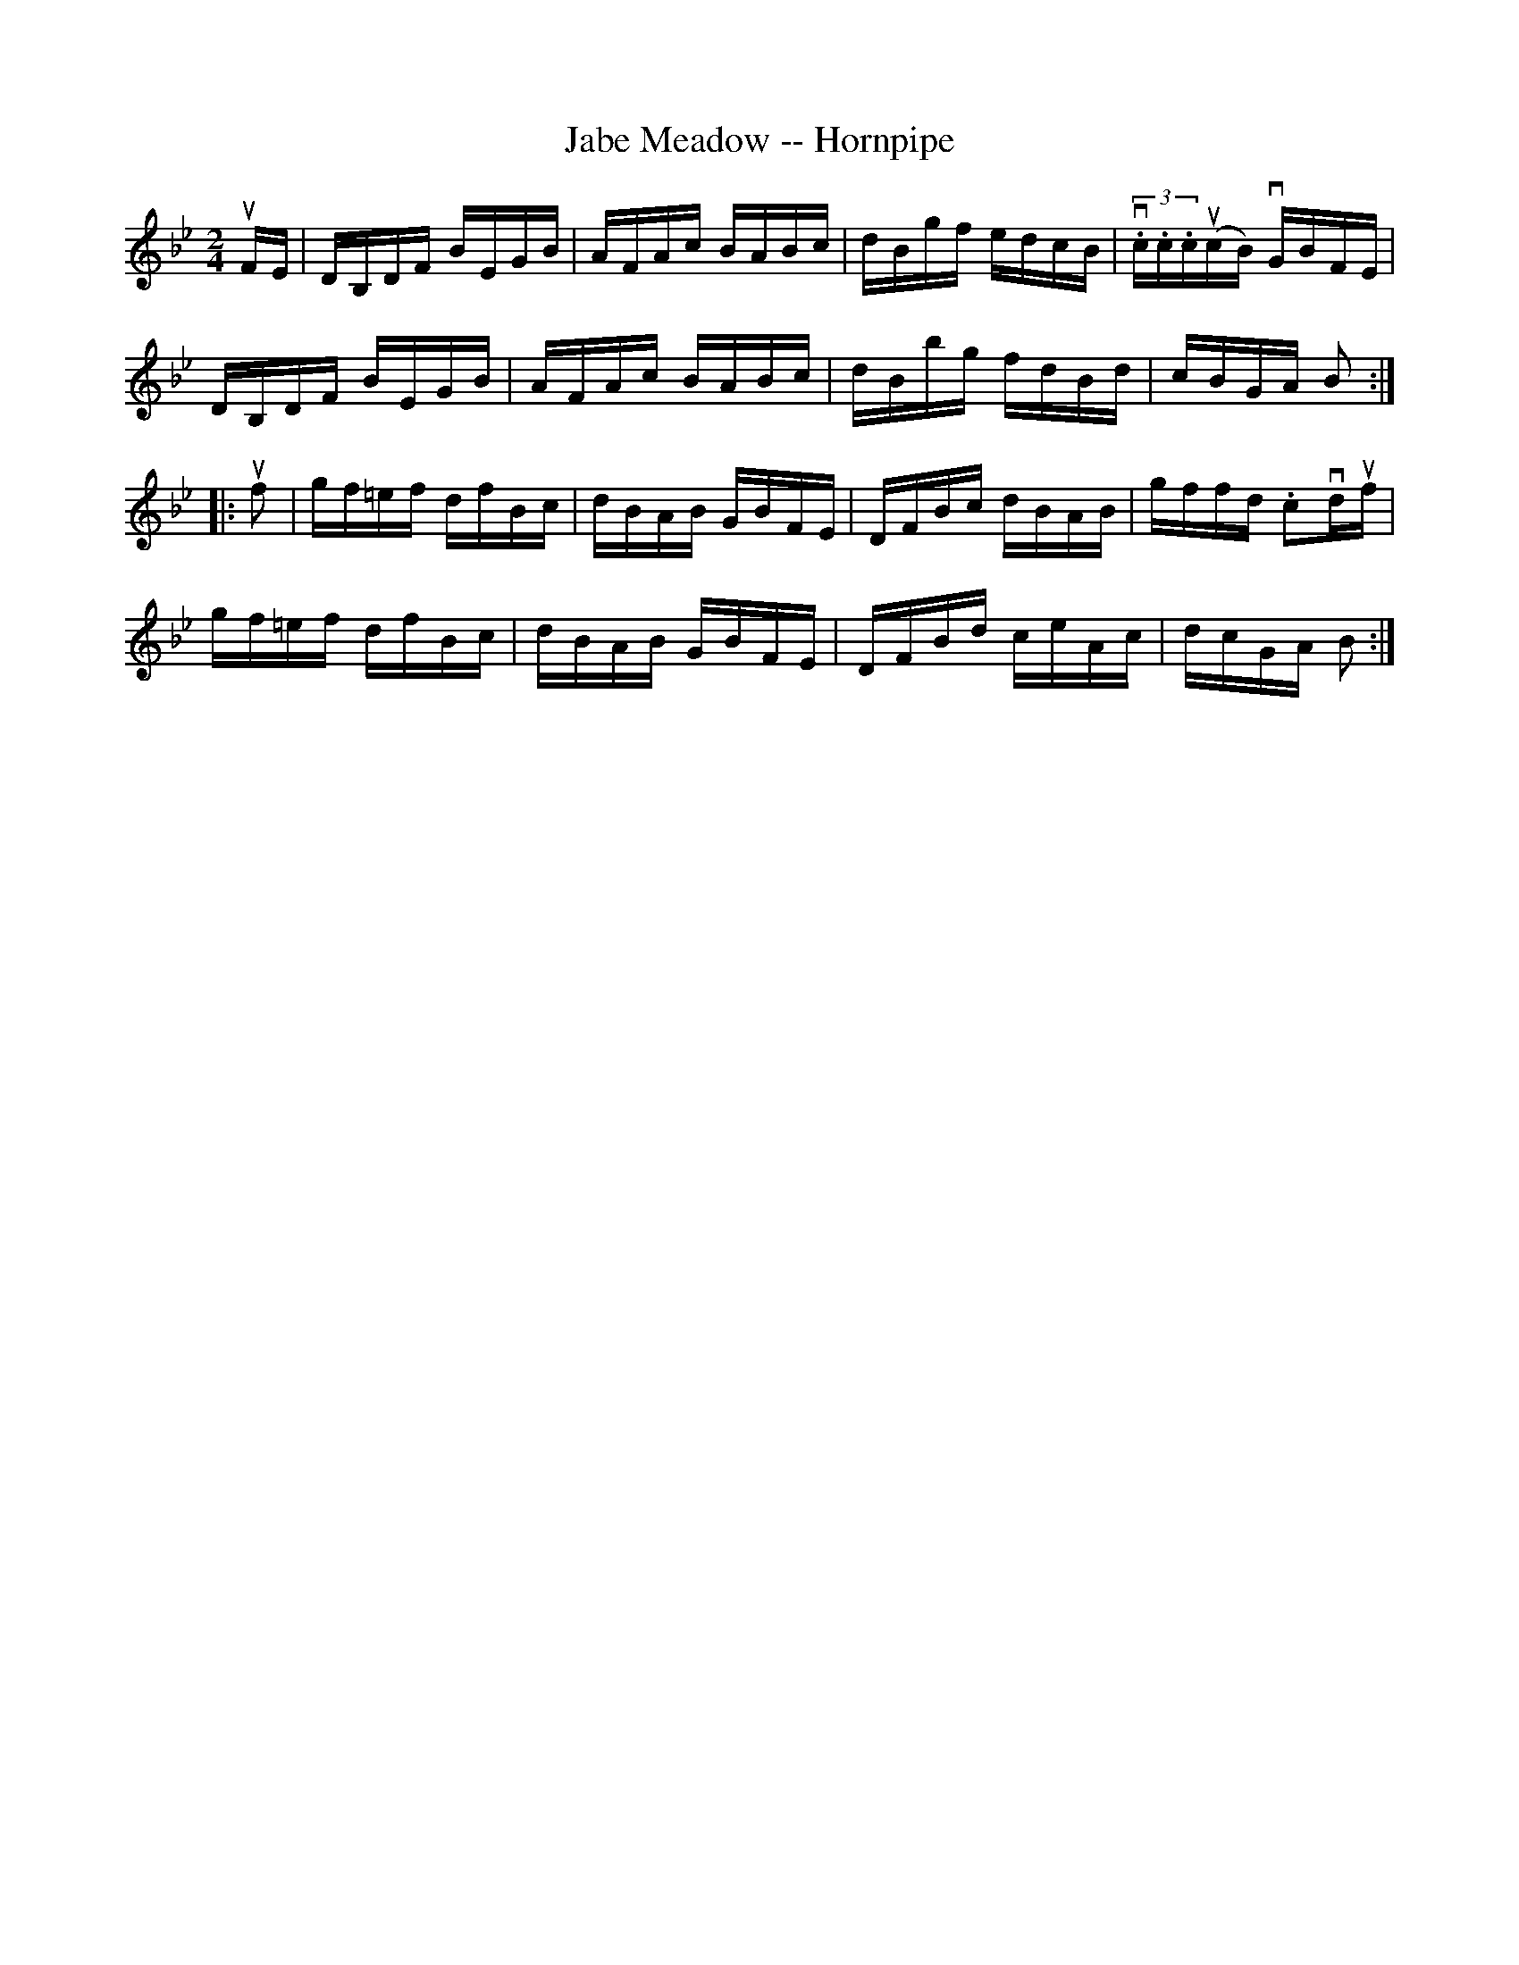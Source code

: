 X:1
T:Jabe Meadow -- Hornpipe
R:hornpipe
B:Cole's 1000 Fiddle Tunes
M:2/4
L:1/16
K:Bb
uFE|DB,DF BEGB|AFAc BABc|dBgf edcB|(3v.c.c.c(ucB) vGBFE|
DB,DF BEGB|AFAc BABc|dBbg fdBd|cBGA B2:|
|:uf2|gf=ef dfBc|dBAB GBFE|DFBc dBAB|gffd .c2vduf|
gf=ef dfBc|dBAB GBFE|DFBd ceAc|dcGA B2:|
